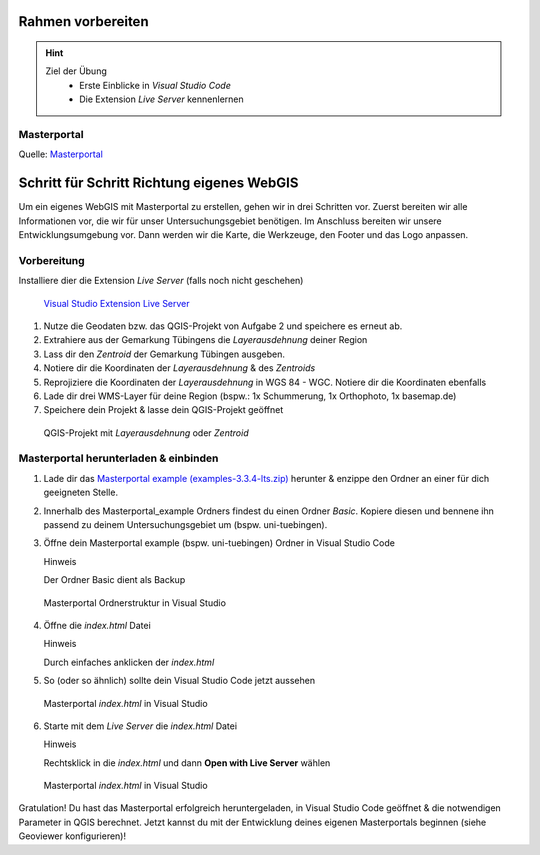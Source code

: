 Rahmen vorbereiten
==========

.. hint::

   Ziel der Übung
      * Erste Einblicke in *Visual Studio Code* 
      * Die Extension *Live Server* kennenlernen

.. seealso::

      *  `Visual Studio Code <https://code.visualstudio.com/>`__
      *  `Live Server <https://marketplace.visualstudio.com/items?itemName=ritwickdey.LiveServer>`__


Masterportal
~~~~~~~~~~~~~~~~~~~~~~

.. raw:: html

   <video width="100%" controls src="https://www.masterportal.org/fileadmin/content/videos/Video_1_Masterportal_Vorstellung.mp4">

.. raw:: html

   </video>

Quelle: `Masterportal <https://www.masterportal.org/media/videos>`__


Schritt für Schritt Richtung eigenes WebGIS
===========
Um ein eigenes WebGIS mit Masterportal zu erstellen, gehen wir in drei Schritten vor. Zuerst bereiten wir alle Informationen vor, die wir für unser Untersuchungsgebiet benötigen. 
Im Anschluss bereiten wir unsere Entwicklungsumgebung vor. Dann werden wir die Karte, die Werkzeuge, den Footer und das Logo anpassen. 


Vorbereitung
~~~~~~~~~~~~~~~~~~~~~~

Installiere dier die Extension *Live Server* (falls noch nicht geschehen)


.. figure:: img/vs_code_live_server.PNG
   :alt: Visual Studio Code
   :width: 450px

   `Visual Studio Extension Live Server <https://marketplace.visualstudio.com/items?itemName=ritwickdey.LiveServer>`__


1. Nutze die Geodaten bzw. das QGIS-Projekt von Aufgabe 2 und speichere es erneut ab.
2. Extrahiere aus der Gemarkung Tübingens die *Layerausdehnung* deiner Region
3. Lass dir den *Zentroid* der Gemarkung Tübingen ausgeben.
4. Notiere dir die Koordinaten der *Layerausdehnung* & des *Zentroids*
5. Reprojiziere die Koordinaten der *Layerausdehnung* in WGS 84 - WGC. Notiere dir die Koordinaten ebenfalls
6. Lade dir drei WMS-Layer für deine Region (bspw.: 1x Schummerung, 1x Orthophoto, 1x basemap.de)
7. Speichere dein Projekt & lasse dein QGIS-Projekt geöffnet

.. figure:: img/qgis-projekt.PNG
   :alt: QGIS-Projekt mit *Layerausdehnung* oder & *Zentroid*
   :width: 800px

   QGIS-Projekt mit *Layerausdehnung* oder *Zentroid*



Masterportal herunterladen & einbinden
~~~~~~~~~~~~~~~~~~~~~~


1. Lade dir das `Masterportal example (examples-3.3.4-lts.zip) <https://bitbucket.org/geowerkstatt-hamburg/masterportal/downloads/>`__ herunter & enzippe den Ordner an einer für dich geeigneten Stelle.
2. Innerhalb des Masterportal_example Ordners findest du einen Ordner *Basic*. Kopiere diesen und bennene ihn passend zu deinem Untersuchungsgebiet um (bspw. uni-tuebingen).

3. Öffne dein Masterportal example (bspw. uni-tuebingen) Ordner in Visual Studio Code

   .. raw:: html

      <details>

   .. raw:: html

      <summary>

   Hinweis

   .. raw:: html

      </summary>

   .. raw:: html

      <ul>

   .. raw:: html

      <li>

   Der Ordner Basic dient als Backup

.. figure:: img/masterportal_folder_order.PNG
   :alt: Masterportal in Visual Studio Code
   :width: 400px

   Masterportal Ordnerstruktur in Visual Studio

4. Öffne die *index.html* Datei

   .. raw:: html

      <details>

   .. raw:: html

      <summary>

   Hinweis

   .. raw:: html

      </summary>

   .. raw:: html

      <ul>

   .. raw:: html

      <li>

   Durch einfaches anklicken der *index.html*


5. So (oder so ähnlich) sollte dein Visual Studio Code jetzt aussehen
 
.. figure:: img/masterportal_index_html.PNG
   :alt: Masterportal in Visual Studio Code
   :width: 800px

   Masterportal *index.html* in Visual Studio

6. Starte mit dem *Live Server* die *index.html* Datei

   .. raw:: html

      <details>

   .. raw:: html

      <summary>

   Hinweis

   .. raw:: html

      </summary>

   .. raw:: html

      <ul>

   .. raw:: html

      <li>

   Rechtsklick in die *index.html* und dann **Open with Live Server** wählen

.. figure:: img/masterportal_vs_live_server_v2.PNG
   :alt: Masterportal in Visual Studio Code
   :width: 800px

   Masterportal *index.html* in Visual Studio


Gratulation! Du hast das Masterportal erfolgreich heruntergeladen, in Visual Studio Code geöffnet & die notwendigen Parameter in QGIS berechnet.
Jetzt kannst du mit der Entwicklung deines eigenen Masterportals beginnen (siehe Geoviewer konfigurieren)!
